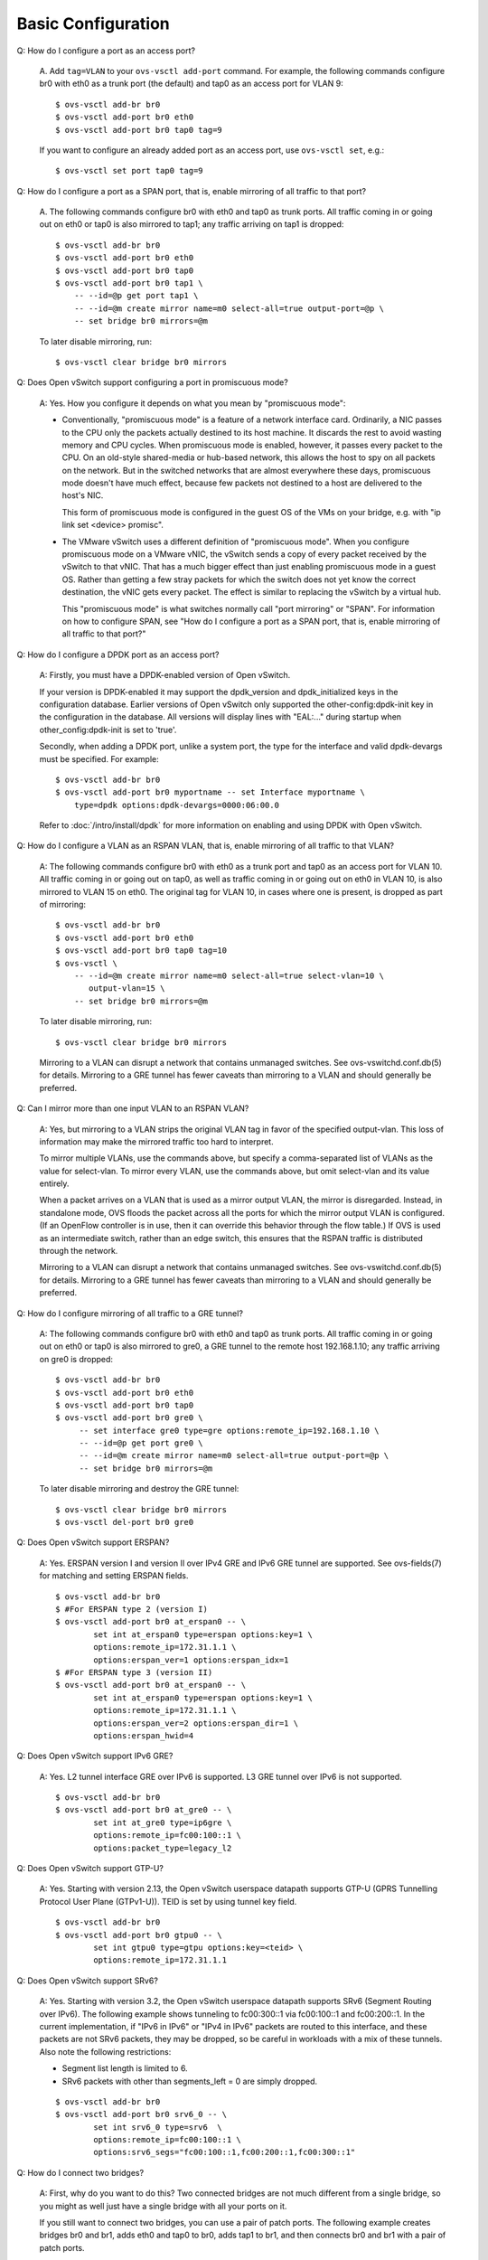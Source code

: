 ..
      Licensed under the Apache License, Version 2.0 (the "License"); you may
      not use this file except in compliance with the License. You may obtain
      a copy of the License at

          http://www.apache.org/licenses/LICENSE-2.0

      Unless required by applicable law or agreed to in writing, software
      distributed under the License is distributed on an "AS IS" BASIS, WITHOUT
      WARRANTIES OR CONDITIONS OF ANY KIND, either express or implied. See the
      License for the specific language governing permissions and limitations
      under the License.

      Convention for heading levels in Open vSwitch documentation:

      =======  Heading 0 (reserved for the title in a document)
      -------  Heading 1
      ~~~~~~~  Heading 2
      +++++++  Heading 3
      '''''''  Heading 4

      Avoid deeper levels because they do not render well.

===================
Basic Configuration
===================

Q: How do I configure a port as an access port?

    A. Add ``tag=VLAN`` to your ``ovs-vsctl add-port`` command. For example,
    the following commands configure br0 with eth0 as a trunk port (the
    default) and tap0 as an access port for VLAN 9:

    ::

        $ ovs-vsctl add-br br0
        $ ovs-vsctl add-port br0 eth0
        $ ovs-vsctl add-port br0 tap0 tag=9

    If you want to configure an already added port as an access port, use
    ``ovs-vsctl set``, e.g.:

    ::

        $ ovs-vsctl set port tap0 tag=9

Q: How do I configure a port as a SPAN port, that is, enable mirroring of all
traffic to that port?

    A. The following commands configure br0 with eth0 and tap0 as trunk ports.
    All traffic coming in or going out on eth0 or tap0 is also mirrored to
    tap1; any traffic arriving on tap1 is dropped:

    ::

        $ ovs-vsctl add-br br0
        $ ovs-vsctl add-port br0 eth0
        $ ovs-vsctl add-port br0 tap0
        $ ovs-vsctl add-port br0 tap1 \
            -- --id=@p get port tap1 \
            -- --id=@m create mirror name=m0 select-all=true output-port=@p \
            -- set bridge br0 mirrors=@m

    To later disable mirroring, run:

    ::

        $ ovs-vsctl clear bridge br0 mirrors

Q: Does Open vSwitch support configuring a port in promiscuous mode?

    A: Yes.  How you configure it depends on what you mean by "promiscuous
    mode":

    - Conventionally, "promiscuous mode" is a feature of a network interface
      card.  Ordinarily, a NIC passes to the CPU only the packets actually
      destined to its host machine.  It discards the rest to avoid wasting
      memory and CPU cycles.  When promiscuous mode is enabled, however, it
      passes every packet to the CPU.  On an old-style shared-media or
      hub-based network, this allows the host to spy on all packets on the
      network.  But in the switched networks that are almost everywhere these
      days, promiscuous mode doesn't have much effect, because few packets not
      destined to a host are delivered to the host's NIC.

      This form of promiscuous mode is configured in the guest OS of the VMs on
      your bridge, e.g. with "ip link set <device> promisc".

    - The VMware vSwitch uses a different definition of "promiscuous mode".
      When you configure promiscuous mode on a VMware vNIC, the vSwitch sends a
      copy of every packet received by the vSwitch to that vNIC.  That has a
      much bigger effect than just enabling promiscuous mode in a guest OS.
      Rather than getting a few stray packets for which the switch does not yet
      know the correct destination, the vNIC gets every packet.  The effect is
      similar to replacing the vSwitch by a virtual hub.

      This "promiscuous mode" is what switches normally call "port mirroring"
      or "SPAN".  For information on how to configure SPAN, see "How do I
      configure a port as a SPAN port, that is, enable mirroring of all traffic
      to that port?"

Q: How do I configure a DPDK port as an access port?

    A: Firstly, you must have a DPDK-enabled version of Open vSwitch.

    If your version is DPDK-enabled it may support the dpdk_version and
    dpdk_initialized keys in the configuration database.  Earlier versions
    of Open vSwitch only supported the other-config:dpdk-init key in the
    configuration in the database.  All versions will display lines with
    "EAL:..." during startup when other_config:dpdk-init is set to 'true'.

    Secondly, when adding a DPDK port, unlike a system port, the type for the
    interface and valid dpdk-devargs must be specified. For example::

        $ ovs-vsctl add-br br0
        $ ovs-vsctl add-port br0 myportname -- set Interface myportname \
            type=dpdk options:dpdk-devargs=0000:06:00.0

    Refer to :doc:`/intro/install/dpdk` for more information on enabling and
    using DPDK with Open vSwitch.

Q: How do I configure a VLAN as an RSPAN VLAN, that is, enable mirroring of all
traffic to that VLAN?

    A: The following commands configure br0 with eth0 as a trunk port and tap0
    as an access port for VLAN 10.  All traffic coming in or going out on tap0,
    as well as traffic coming in or going out on eth0 in VLAN 10, is also
    mirrored to VLAN 15 on eth0.  The original tag for VLAN 10, in cases where
    one is present, is dropped as part of mirroring:

    ::

        $ ovs-vsctl add-br br0
        $ ovs-vsctl add-port br0 eth0
        $ ovs-vsctl add-port br0 tap0 tag=10
        $ ovs-vsctl \
            -- --id=@m create mirror name=m0 select-all=true select-vlan=10 \
               output-vlan=15 \
            -- set bridge br0 mirrors=@m

    To later disable mirroring, run:

    ::

        $ ovs-vsctl clear bridge br0 mirrors

    Mirroring to a VLAN can disrupt a network that contains unmanaged switches.
    See ovs-vswitchd.conf.db(5) for details. Mirroring to a GRE tunnel has
    fewer caveats than mirroring to a VLAN and should generally be preferred.

Q: Can I mirror more than one input VLAN to an RSPAN VLAN?

    A: Yes, but mirroring to a VLAN strips the original VLAN tag in favor of
    the specified output-vlan.  This loss of information may make the mirrored
    traffic too hard to interpret.

    To mirror multiple VLANs, use the commands above, but specify a
    comma-separated list of VLANs as the value for select-vlan.  To mirror
    every VLAN, use the commands above, but omit select-vlan and its value
    entirely.

    When a packet arrives on a VLAN that is used as a mirror output VLAN, the
    mirror is disregarded.  Instead, in standalone mode, OVS floods the packet
    across all the ports for which the mirror output VLAN is configured.  (If
    an OpenFlow controller is in use, then it can override this behavior
    through the flow table.)  If OVS is used as an intermediate switch, rather
    than an edge switch, this ensures that the RSPAN traffic is distributed
    through the network.

    Mirroring to a VLAN can disrupt a network that contains unmanaged switches.
    See ovs-vswitchd.conf.db(5) for details.  Mirroring to a GRE tunnel has
    fewer caveats than mirroring to a VLAN and should generally be preferred.

Q: How do I configure mirroring of all traffic to a GRE tunnel?

    A: The following commands configure br0 with eth0 and tap0 as trunk ports.
    All traffic coming in or going out on eth0 or tap0 is also mirrored to
    gre0, a GRE tunnel to the remote host 192.168.1.10; any traffic arriving on
    gre0 is dropped::

        $ ovs-vsctl add-br br0
        $ ovs-vsctl add-port br0 eth0
        $ ovs-vsctl add-port br0 tap0
        $ ovs-vsctl add-port br0 gre0 \
             -- set interface gre0 type=gre options:remote_ip=192.168.1.10 \
             -- --id=@p get port gre0 \
             -- --id=@m create mirror name=m0 select-all=true output-port=@p \
             -- set bridge br0 mirrors=@m

    To later disable mirroring and destroy the GRE tunnel::

        $ ovs-vsctl clear bridge br0 mirrors
        $ ovs-vsctl del-port br0 gre0

Q: Does Open vSwitch support ERSPAN?

    A: Yes. ERSPAN version I and version II over IPv4 GRE and
    IPv6 GRE tunnel are supported.  See ovs-fields(7) for matching
    and setting ERSPAN fields.

    ::

        $ ovs-vsctl add-br br0
        $ #For ERSPAN type 2 (version I)
        $ ovs-vsctl add-port br0 at_erspan0 -- \
                set int at_erspan0 type=erspan options:key=1 \
                options:remote_ip=172.31.1.1 \
                options:erspan_ver=1 options:erspan_idx=1
        $ #For ERSPAN type 3 (version II)
        $ ovs-vsctl add-port br0 at_erspan0 -- \
                set int at_erspan0 type=erspan options:key=1 \
                options:remote_ip=172.31.1.1 \
                options:erspan_ver=2 options:erspan_dir=1 \
                options:erspan_hwid=4

Q: Does Open vSwitch support IPv6 GRE?

    A: Yes. L2 tunnel interface GRE over IPv6 is supported.
    L3 GRE tunnel over IPv6 is not supported.

    ::

        $ ovs-vsctl add-br br0
        $ ovs-vsctl add-port br0 at_gre0 -- \
                set int at_gre0 type=ip6gre \
                options:remote_ip=fc00:100::1 \
                options:packet_type=legacy_l2

Q: Does Open vSwitch support GTP-U?

    A: Yes. Starting with version 2.13, the Open vSwitch userspace
    datapath supports GTP-U (GPRS Tunnelling Protocol User Plane
    (GTPv1-U)). TEID is set by using tunnel key field.

    ::

        $ ovs-vsctl add-br br0
        $ ovs-vsctl add-port br0 gtpu0 -- \
                set int gtpu0 type=gtpu options:key=<teid> \
                options:remote_ip=172.31.1.1

Q: Does Open vSwitch support SRv6?

    A: Yes. Starting with version 3.2, the Open vSwitch userspace
    datapath supports SRv6 (Segment Routing over IPv6). The following
    example shows tunneling to fc00:300::1 via fc00:100::1 and fc00:200::1.
    In the current implementation, if "IPv6 in IPv6" or "IPv4 in IPv6" packets
    are routed to this interface, and these packets are not SRv6 packets, they
    may be dropped, so be careful in workloads with a mix of these tunnels.
    Also note the following restrictions:

    * Segment list length is limited to 6.
    * SRv6 packets with other than segments_left = 0 are simply dropped.

    ::

        $ ovs-vsctl add-br br0
        $ ovs-vsctl add-port br0 srv6_0 -- \
                set int srv6_0 type=srv6  \
                options:remote_ip=fc00:100::1 \
                options:srv6_segs="fc00:100::1,fc00:200::1,fc00:300::1"

Q: How do I connect two bridges?

    A: First, why do you want to do this?  Two connected bridges are not much
    different from a single bridge, so you might as well just have a single
    bridge with all your ports on it.

    If you still want to connect two bridges, you can use a pair of patch
    ports.  The following example creates bridges br0 and br1, adds eth0 and
    tap0 to br0, adds tap1 to br1, and then connects br0 and br1 with a pair of
    patch ports.

    ::

        $ ovs-vsctl add-br br0
        $ ovs-vsctl add-port br0 eth0
        $ ovs-vsctl add-port br0 tap0
        $ ovs-vsctl add-br br1
        $ ovs-vsctl add-port br1 tap1
        $ ovs-vsctl \
            -- add-port br0 patch0 \
            -- set interface patch0 type=patch options:peer=patch1 \
            -- add-port br1 patch1 \
            -- set interface patch1 type=patch options:peer=patch0

    Bridges connected with patch ports are much like a single bridge. For
    instance, if the example above also added eth1 to br1, and both eth0 and
    eth1 happened to be connected to the same next-hop switch, then you could
    loop your network just as you would if you added eth0 and eth1 to the same
    bridge (see the "Configuration Problems" section below for more
    information).

    If you are using Open vSwitch 1.9 or an earlier version, then you need to
    be using the kernel module bundled with Open vSwitch rather than the one
    that is integrated into Linux 3.3 and later, because Open vSwitch 1.9 and
    earlier versions need kernel support for patch ports. This also means that
    in Open vSwitch 1.9 and earlier, patch ports will not work with the
    userspace datapath, only with the kernel module.

    Please note that as of Open vSwitch 3.0 the kernel module is no longer
    part of the Open vSwitch distribution.

Q: How do I configure a bridge without an OpenFlow local port?  (Local port in
the sense of OFPP_LOCAL)

    A: Open vSwitch does not support such a configuration.  Bridges always have
    their local ports.

Q: Why does OVS pick its default datapath ID the way it does?

    A: The default OpenFlow datapath ID for a bridge is the minimum
    non-local MAC address among all of the ports in a bridge.  This
    means that a bridge with a given set of physical ports will always
    have the same datapath ID.  This is useful for virtualization
    systems, which typically put a single physical port (or a single
    bond of multiple ports) on a given bridge alongside the virtual
    ports for running VMs.  In such a setup, the IP address for the
    NIC associated with a physical port gets migrated from the
    physical NIC to the bridge port.  The bridge port should have the
    same MAC address as the physical NIC, so that the host doesn't
    suddenly start using a different MAC, and taking the minimum MAC
    address does this automatically and, if there is bond,
    consistently.  Virtual ports for running VMs do not affect the
    situation because these normally have the "local" bit set, which
    OVS ignores.

    If you want a stable MAC and datapath ID, you could set your own
    MAC by ``hwaddr`` in ``other_config`` of bridge.

    ::

        ovs-vsctl set bridge br-int other_config:hwaddr=3a:4d:a7:05:2a:45
